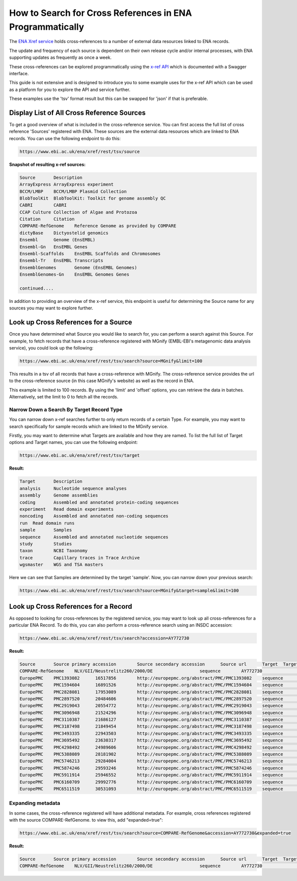==========================================================
How to Search for Cross References in ENA Programmatically
==========================================================

The `ENA Xref service <https://www.ebi.ac.uk/ena/browser/xref>`_ holds cross-references to a number of external data
resources linked to ENA records.

The update and frequency of each source is dependent on their own release cycle and/or internal processes,
with ENA supporting updates as frequently as once a week.

These cross-references can be explored programmatically using the
`x-ref API <https://www.ebi.ac.uk/ena/xref/rest/>`_ which is documented with a Swagger interface.

This guide is not extensive and is designed to introduce you to some example uses for the x-ref API which can be used
as a platform for you to explore the API and service further.

These examples use the 'tsv' format result but this can be swapped for 'json' if that is preferable.

Display List of All Cross Reference Sources
===========================================

To get a good overview of what is included in the cross-reference service. You can first access the full list of
cross reference 'Sources' registered with ENA. These sources are the external data resources which are linked to
ENA records. You can use the following endpoint to do this:

.. code-block::

   https://www.ebi.ac.uk/ena/xref/rest/tsv/source

**Snapshot of resulting x-ref sources:**

.. code-block::

   Source	Description
   ArrayExpress	ArrayExpress experiment
   BCCM/LMBP	BCCM/LMBP Plasmid Collection
   BlobToolKit	BlobToolKit: Toolkit for genome assembly QC
   CABRI	CABRI
   CCAP	Culture Collection of Algae and Protozoa
   Citation	Citation
   COMPARE-RefGenome	Reference Genome as provided by COMPARE
   dictyBase	Dictyostelid genomics
   Ensembl	Genome (EnsEMBL)
   Ensembl-Gn	EnsEMBL Genes
   Ensembl-Scaffolds	EnsEMBL Scaffolds and Chromosomes
   Ensembl-Tr	EnsEMBL Transcripts
   EnsemblGenomes	Genome (EnsEMBL Genomes)
   EnsemblGenomes-Gn	EnsEMBL Genomes Genes

   continued....

In addition to providing an overview of the x-ref service, this endpoint is useful for determining the Source
name for any sources you may want to explore further.

Look up Cross References for a Source
=====================================

Once you have determined what Source you would like to search for, you can perform a search against this Source. For
example, to fetch records that have a cross-reference registered with MGnify (EMBL-EBI's metagenomic data analysis
service), you could look up the following:

.. code-block::

   https://www.ebi.ac.uk/ena/xref/rest/tsv/search?source=MGnify&limit=100

This results in a tsv of all records that have a cross-reference with MGnify. The cross-reference service provides
the url to the cross-reference source (in this case MGnify's website) as well as the record in ENA.

This example is limited to 100 records. By using the 'limit' and 'offset' options, you can retrieve the data in batches.
Alternatively, set the limit to 0 to fetch all the records.

Narrow Down a Search By Target Record Type
------------------------------------------

You can narrow down x-ref searches further to only return records of a certain Type. For example, you may want to
search specifically for sample records which are linked to the MGnify service.

Firstly, you may want to determine what Targets are available and how they are named. To list the full list of
Target options and Target names, you can use the following endpoint:

.. code-block::

   https://www.ebi.ac.uk/ena/xref/rest/tsv/target

**Result:**

.. code-block::

   Target	Description
   analysis	Nucleotide sequence analyses
   assembly	Genome assemblies
   coding	Assembled and annotated protein-coding sequences
   experiment	Read domain experiments
   noncoding	Assembled and annotated non-coding sequences
   run	Read domain runs
   sample	Samples
   sequence	Assembled and annotated nucleotide sequences
   study	Studies
   taxon	NCBI Taxonomy
   trace	Capillary traces in Trace Archive
   wgsmaster	WGS and TSA masters

Here we can see that Samples are determined by the target 'sample'. Now, you can narrow down your previous search:

.. code-block::

   https://www.ebi.ac.uk/ena/xref/rest/tsv/search?source=MGnify&target=sample&limit=100

Look up Cross References for a Record
=====================================

As opposed to looking for cross-references by the registered service, you may want to look up all cross-references
for a particular ENA Record. To do this, you can also perform a cross-reference search using an INSDC accession:

.. code-block::

   https://www.ebi.ac.uk/ena/xref/rest/tsv/search?accession=AY772730

**Result:**

.. code-block::

   Source	Source primary accession	Source secondary accession	Source url	Target	Target primary accession	Target secondary accession	Target url
   COMPARE-RefGenome	NLV/GII/Neustrelitz260/2000/DE			sequence	AY772730		https://www.ebi.ac.uk/ena/data/view/AY772730
   EuropePMC	PMC1393082	16517856	http://europepmc.org/abstract/PMC/PMC1393082	sequence	AY772730		https://www.ebi.ac.uk/ena/data/view/AY772730
   EuropePMC	PMC1594604	16891526	http://europepmc.org/abstract/PMC/PMC1594604	sequence	AY772730		https://www.ebi.ac.uk/ena/data/view/AY772730
   EuropePMC	PMC2828081	17953089	http://europepmc.org/abstract/PMC/PMC2828081	sequence	AY772730		https://www.ebi.ac.uk/ena/data/view/AY772730
   EuropePMC	PMC2897520	20484606	http://europepmc.org/abstract/PMC/PMC2897520	sequence	AY772730		https://www.ebi.ac.uk/ena/data/view/AY772730
   EuropePMC	PMC2919043	20554772	http://europepmc.org/abstract/PMC/PMC2919043	sequence	AY772730		https://www.ebi.ac.uk/ena/data/view/AY772730
   EuropePMC	PMC3096948	21524296	http://europepmc.org/abstract/PMC/PMC3096948	sequence	AY772730		https://www.ebi.ac.uk/ena/data/view/AY772730
   EuropePMC	PMC3110387	21686127	http://europepmc.org/abstract/PMC/PMC3110387	sequence	AY772730		https://www.ebi.ac.uk/ena/data/view/AY772730
   EuropePMC	PMC3187498	21849454	http://europepmc.org/abstract/PMC/PMC3187498	sequence	AY772730		https://www.ebi.ac.uk/ena/data/view/AY772730
   EuropePMC	PMC3493335	22943503	http://europepmc.org/abstract/PMC/PMC3493335	sequence	AY772730		https://www.ebi.ac.uk/ena/data/view/AY772730
   EuropePMC	PMC3695492	23630317	http://europepmc.org/abstract/PMC/PMC3695492	sequence	AY772730		https://www.ebi.ac.uk/ena/data/view/AY772730
   EuropePMC	PMC4298492	24989606	http://europepmc.org/abstract/PMC/PMC4298492	sequence	AY772730		https://www.ebi.ac.uk/ena/data/view/AY772730
   EuropePMC	PMC5388089	28181902	http://europepmc.org/abstract/PMC/PMC5388089	sequence	AY772730		https://www.ebi.ac.uk/ena/data/view/AY772730
   EuropePMC	PMC5746213	29284004	http://europepmc.org/abstract/PMC/PMC5746213	sequence	AY772730		https://www.ebi.ac.uk/ena/data/view/AY772730
   EuropePMC	PMC5874246	29593246	http://europepmc.org/abstract/PMC/PMC5874246	sequence	AY772730		https://www.ebi.ac.uk/ena/data/view/AY772730
   EuropePMC	PMC5911914	25946552	http://europepmc.org/abstract/PMC/PMC5911914	sequence	AY772730		https://www.ebi.ac.uk/ena/data/view/AY772730
   EuropePMC	PMC6160709	29992776	http://europepmc.org/abstract/PMC/PMC6160709	sequence	AY772730		https://www.ebi.ac.uk/ena/data/view/AY772730
   EuropePMC	PMC6511519	30531093	http://europepmc.org/abstract/PMC/PMC6511519	sequence	AY772730		https://www.ebi.ac.uk/ena/data/view/AY772730

Expanding metadata
------------------

In some cases, the cross-reference registered will have additional metadata. For example, cross references
registered with the source COMPARE-RefGenome. to view this, add "expanded=true":

.. code-block::

   https://www.ebi.ac.uk/ena/xref/rest/tsv/search?source=COMPARE-RefGenome&accession=AY772730&expanded=true

**Result:**

.. code-block::

   Source	Source primary accession	Source secondary accession	Source url	Target	Target primary accession	Target secondary accession	Target url	Family	Genus	species	1st below- species level	2nd below- species level	3rd below-species level	Aggregated taxonomic name	genome
   COMPARE-RefGenome	NLV/GII/Neustrelitz260/2000/DE			sequence	AY772730		https://www.ebi.ac.uk/ena/data/view/AY772730	Caliciviridae	norovirus	GII	P15, 16			NoV/GII.P16/GII.16	complete
